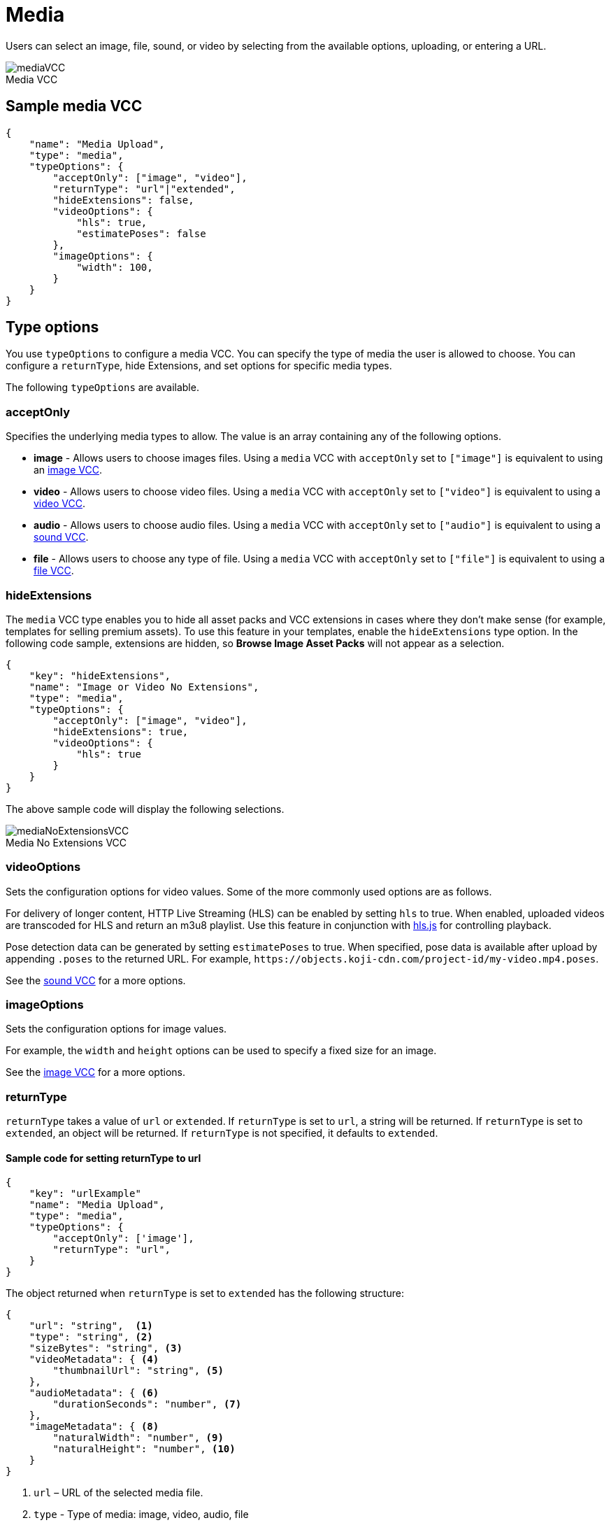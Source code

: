 = Media
:page-slug: media
:page-description: Standard VCC for selecting an image, file, sound, or video.
:figure-caption!:

Users can
//tag::description[]
select an image, file, sound, or video by selecting from the available options, uploading, or entering a URL.
//end::description[]

image::mediaVCC.png[title="Media VCC"]

== Sample media VCC

[source,json]
----
{
    "name": "Media Upload",
    "type": "media",
    "typeOptions": {
        "acceptOnly": ["image", "video"],
        "returnType": "url"|"extended",
        "hideExtensions": false,
        "videoOptions": {
            "hls": true,
            "estimatePoses": false
        },
        "imageOptions": {
            "width": 100,
        }
    }
}
----

== Type options

You use `typeOptions` to configure a media VCC.
You can specify the type of media the user is allowed to choose.
You can configure a `returnType`, hide Extensions, and set options for specific media types.

The following `typeOptions` are available.

=== acceptOnly

Specifies the underlying media types to allow.
The value is an array containing any of the following options.

* *image* - Allows users to choose images files.
Using a `media` VCC with `acceptOnly` set to `["image"]` is equivalent to using an <<image#, image VCC>>.

* *video* - Allows users to choose video files.
Using a `media` VCC with `acceptOnly` set to `["video"]` is equivalent to using a <<video#, video VCC>>.

* *audio* - Allows users to choose audio files.
Using a `media` VCC with `acceptOnly` set to `["audio"]` is equivalent to using a <<sound#, sound VCC>>.

* *file* - Allows users to choose any type of file.
Using a `media` VCC with `acceptOnly` set to `["file"]` is equivalent to using a <<file#, file VCC>>.

=== hideExtensions

The `media` VCC type enables you to hide all asset packs and VCC extensions in cases where they don't make sense (for example, templates for selling premium assets).
To use this feature in your templates, enable the `hideExtensions` type option.
In the following code sample, extensions are hidden, so *Browse Image Asset Packs* will not appear as a selection.

[source,json]
----
{
    "key": "hideExtensions",
    "name": "Image or Video No Extensions",
    "type": "media",
    "typeOptions": {
        "acceptOnly": ["image", "video"],
        "hideExtensions": true,
        "videoOptions": {
            "hls": true
        }
    }
}
----

The above sample code will display the following selections.

image::mediaNoExtensionsVCC.png[title="Media No Extensions VCC"]

=== videoOptions

Sets the configuration options for video values.
Some of the more commonly used options are as follows.

For delivery of longer content, HTTP Live Streaming (HLS) can be enabled by setting `hls` to true.
When enabled, uploaded videos are transcoded for HLS and return an m3u8 playlist.
Use this feature in conjunction with https://github.com/video-dev/hls.js/[hls.js] for controlling playback.

Pose detection data can be generated by setting `estimatePoses` to true.
When specified, pose data is available after upload by appending `.poses` to the returned URL.
For example, `\https://objects.koji-cdn.com/project-id/my-video.mp4.poses`.

See the <<sound#, sound VCC>> for a more options.

=== imageOptions

Sets the configuration options for image values.

For example, the `width` and `height` options can be used to specify a fixed size for an image.

See the <<image#, image VCC>> for a more options.

=== returnType

`returnType` takes a value of `url` or `extended`.
If `returnType` is set to `url`, a string will be returned.
If `returnType` is set to `extended`, an object will be returned.
If `returnType` is not specified, it defaults to `extended`.

==== Sample code for setting returnType to url

[source,json]
----
{
    "key": "urlExample"
    "name": "Media Upload",
    "type": "media",
    "typeOptions": {
        "acceptOnly": ['image'],
        "returnType": "url",
    }
}
----

The object returned when `returnType` is set to `extended` has the following structure:

[source,json]
----
{
    "url": "string",  <1>
    "type": "string", <2>
    "sizeBytes": "string", <3>
    "videoMetadata": { <4>
        "thumbnailUrl": "string", <5>
    },
    "audioMetadata": { <6>
        "durationSeconds": "number", <7>
    },
    "imageMetadata": { <8>
        "naturalWidth": "number", <9>
        "naturalHeight": "number", <10>
    }
}
----
<1> `url` – URL of the selected media file.
<2> `type` - Type of media: image, video, audio, file
<3> `sizeBytes` - Size in bytes of the media file
<4> `videoMetadata` - Metadata for a video file
<5> `thumbnailUrl` - URL for the video thumbnail
<6> `audioMetadata` - Metadata for an audio file
<7> `durationSeconds` - Duration in seconds for an audio file
<8> `imageMetadata` - Metadata for an image file
<9> `naturalWidth` - Natural width of an image in pixels
<10> `naturalHeight` - Natural height of an image in pixels

[NOTE]
Metadata for a particular type of media will only be included in the extended `returnType` if that type of media is allowed.
For example, if the `acceptOnly` array does not include `audio`, `audioMetadata` will not be included in the `returnType`.
